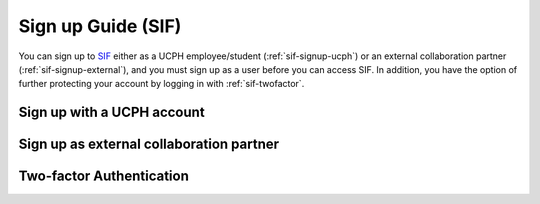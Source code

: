 .. _sif-signup-start:
Sign up Guide (SIF)
===================

You can sign up to `SIF <https://sif.ku.dk/>`_ either as a UCPH employee/student (:ref:`sif-signup-ucph`) or an external collaboration partner (:ref:`sif-signup-external`), and you must sign up as a user before you can access SIF. In addition, you have the option of further protecting your account by logging in with :ref:`sif-twofactor`.

.. _sif-signup-ucph:
Sign up with a UCPH account
---------------------------



.. _sif-signup-external:
Sign up as external collaboration partner
-----------------------------------------


.. _sif-twofactor:
Two-factor Authentication
-------------------------
